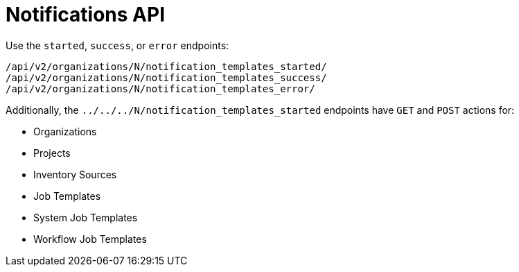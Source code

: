 [id="controller-notifications-api"]

= Notifications API

Use the `started`, `success`, or `error` endpoints:

[literal, options="nowrap" subs="+attributes"]
----
/api/v2/organizations/N/notification_templates_started/
/api/v2/organizations/N/notification_templates_success/
/api/v2/organizations/N/notification_templates_error/
----

Additionally, the `../../../N/notification_templates_started` endpoints have `GET` and `POST` actions for:

* Organizations
* Projects
* Inventory Sources
* Job Templates
* System Job Templates
* Workflow Job Templates
